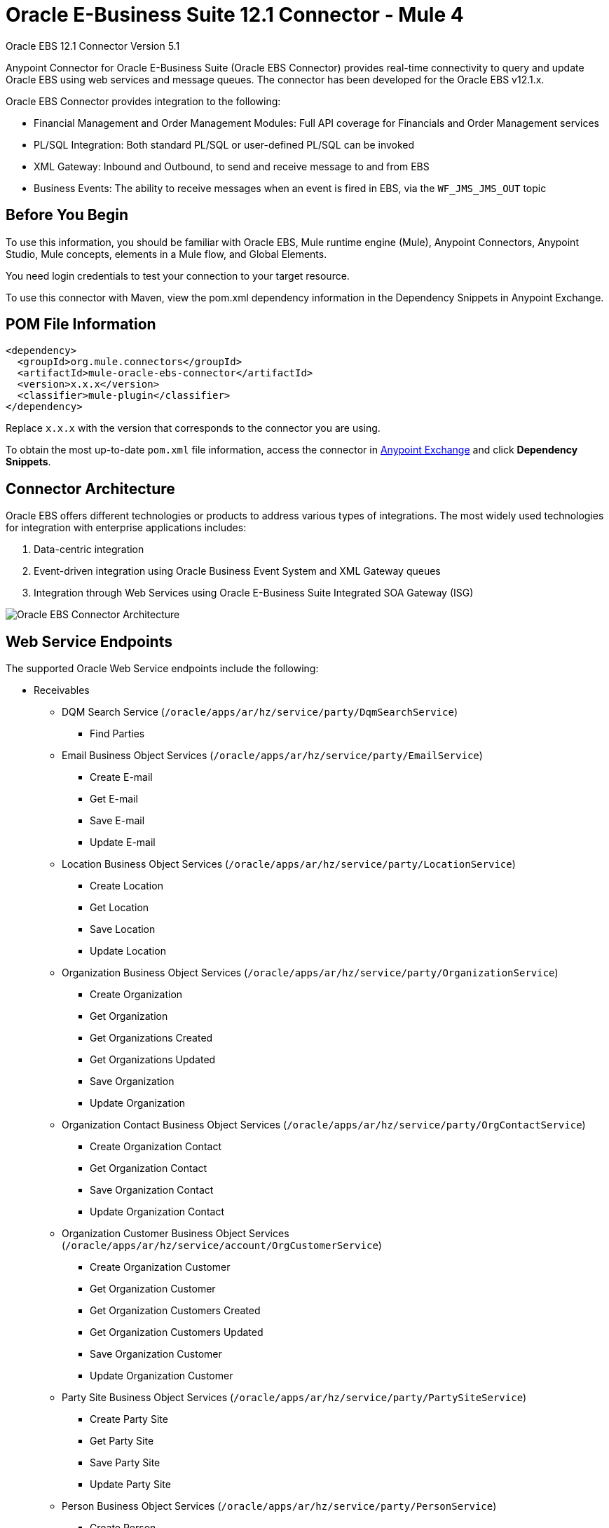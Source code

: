 = Oracle E-Business Suite 12.1 Connector - Mule 4



Oracle EBS 12.1 Connector Version 5.1

Anypoint Connector for Oracle E-Business Suite (Oracle EBS Connector) provides real-time connectivity to query and update Oracle EBS using web services and message queues. The connector has been developed for the Oracle EBS v12.1.x.

Oracle EBS Connector provides integration to the following:

* Financial Management and Order Management Modules: Full API coverage for Financials and Order Management services
* PL/SQL Integration: Both standard PL/SQL or user-defined PL/SQL can be invoked
* XML Gateway: Inbound and Outbound, to send and receive message to and from EBS
* Business Events: The ability to receive messages when an event is fired in EBS, via the `WF_JMS_JMS_OUT` topic

== Before You Begin

To use this information, you should be familiar with Oracle EBS, Mule runtime engine (Mule), Anypoint Connectors, Anypoint Studio, Mule concepts, elements in a Mule flow, and Global Elements.

You need login credentials to test your connection to your target resource.

To use this connector with Maven, view the pom.xml dependency information in the Dependency Snippets in Anypoint Exchange.

== POM File Information

[source,xml,linenums]
----
<dependency>
  <groupId>org.mule.connectors</groupId>
  <artifactId>mule-oracle-ebs-connector</artifactId>
  <version>x.x.x</version>
  <classifier>mule-plugin</classifier>
</dependency>
----

Replace `x.x.x` with the version that corresponds to the connector you are using.

To obtain the most up-to-date `pom.xml` file information, access the connector in https://www.mulesoft.com/exchange/[Anypoint Exchange] and click *Dependency Snippets*.

== Connector Architecture

Oracle EBS offers different technologies or products to address various types of integrations. The most widely used technologies for integration with enterprise applications includes:

. Data-centric integration
. Event-driven integration using Oracle Business Event System and XML Gateway queues
. Integration through Web Services using Oracle E-Business Suite Integrated SOA Gateway (ISG)

image::oracle-ebs-connector-architecture.png[Oracle EBS Connector Architecture]

== Web Service Endpoints

The supported Oracle Web Service endpoints include the following:

* Receivables
** DQM Search Service (`/oracle/apps/ar/hz/service/party/DqmSearchService`) +
*** Find Parties +
** Email Business Object Services (`/oracle/apps/ar/hz/service/party/EmailService`) +
*** Create E-mail +
*** Get E-mail +
*** Save E-mail +
*** Update E-mail +
** Location Business Object Services (`/oracle/apps/ar/hz/service/party/LocationService`) +
*** Create Location +
*** Get Location +
*** Save Location +
*** Update Location +
** Organization Business Object Services (`/oracle/apps/ar/hz/service/party/OrganizationService`) +
*** Create Organization +
*** Get Organization +
*** Get Organizations Created +
*** Get Organizations Updated +
*** Save Organization +
*** Update Organization +
** Organization Contact Business Object Services (`/oracle/apps/ar/hz/service/party/OrgContactService`) +
*** Create Organization Contact +
*** Get Organization Contact +
*** Save Organization Contact +
*** Update Organization Contact +
** Organization Customer Business Object Services (`/oracle/apps/ar/hz/service/account/OrgCustomerService`) +
*** Create Organization Customer +
*** Get Organization Customer +
*** Get Organization Customers Created +
*** Get Organization Customers Updated +
*** Save Organization Customer +
*** Update Organization Customer +
** Party Site Business Object Services (`/oracle/apps/ar/hz/service/party/PartySiteService`) +
*** Create Party Site +
*** Get Party Site +
*** Save Party Site +
*** Update Party Site +
** Person Business Object Services (`/oracle/apps/ar/hz/service/party/PersonService`) +
*** Create Person +
*** Get Person +
*** Get Persons Created +
*** Get Persons Updated +
*** Save Person +
*** Update Person +
** Person Customer Business Object Services (`/oracle/apps/ar/hz/service/account/PersonCustomerService`) +
*** Create Person Customer +
*** Get Person Customer +
*** Get Person Customers Created +
*** Get Person Customers Updated +
*** Save Person Customer +
*** Update Person Customer +
** Phone Business Object Services (`/oracle/apps/ar/hz/service/party/PhoneService`) +
*** Create Phone +
*** Get Phone +
*** Save Phone +
*** Update Phone +
** Relationship Business Object Services (`/oracle/apps/ar/hz/service/party/RelationshipService`) +
*** Create Relationship +
*** Get Relationship +
*** Save Relationship +
*** Update Relationship +
** Web Business Object Services (`/oracle/apps/ar/hz/service/party/WebService`) +
*** Create Web +
*** Get Web +
*** Save Web +
*** Update Web +

For PL/SQL functions, the connector supports the following out of the box, along with custom functions:

* Install Base
** Manage Item Instances (`CSI_ITEM_INSTANCE_PUB`) +
*** Copy Item Instance +
*** Create Item Instance +
*** Get Item Instances +
*** Get Item Instance Details +
*** Update Item Instance +
* Order Management
** Process Order API (`OE_ORDER_PUB`) +
*** Delete Line +
*** Delete Order +
*** Get Order +
*** ID to Value +
*** Lock Order +
*** Process Header +
*** Process Line +
*** Process Order +
*** Update Header +
*** Update Line +
*** Value to ID +
** Purchase Order Acknowledgments Extension Columns API (`EC_POAO_EXT`) +
*** POAO Populate Ext Lev01 +
*** POAO Populate Ext Lev02 +
** Purchase Order Change Acknowledgments Extension Columns API (`EC_POCAO_EXT`) +
*** POCAO Populate Ext Lev01 +
*** POCAO Populate Ext Lev02 +
** Sales Agreement API (`OE_BLANKET_PUB`) +
*** Process Blanket +
** Ship Conformation (`OE_SHIP_CONFIRMATION_PUB`) +
*** Ship Zero +
* Payables
** Suppliers Package (`AP_VENDOR_PUB_PKG`) +
*** Create Vendor +
*** Create Vendor Contact +
*** Create Vendor Site +
* Receivables
** Invoice Creation (`AR_INVOICE_API_PUB`) +
*** Create Invoice +
*** Create Single Invoice +
* Trading Community
** Location (`HZ_LOCATION_V2PUB`) +
*** Create Location +
*** Create Location 1 +
*** Update Location +
*** Update Location 1 +
** Party Contact (`HZ_PARTY_CONTACT_V2PUB`) +
*** Create Org Contact +
*** Create Org Contact Role +
*** Update Org Contact +
*** Update Org Contact Role +

== Connect in Design Center

. Select a trigger. You can use this connector as the trigger, or an HTTP Listener or Scheduler trigger. For JMS, you need to supply drivers that come with your Oracle software.
+
The Oracle EBS Connector provides these operations to trigger an app when information arrives from Oracle EBS:
+
* Business Events Source
* XML Gateway Outbound Source
+
. In Flow Designer, click *Click here to set it up*, browse for, and select the driver for this connector on your file system, and upload it. +
Alternatively, search for and select a driver that is already uploaded.
. You can create different kinds of setups, depending on the operations you want to perform:
+
* OracleEBS JMS
* OracleEBS PL-SQL
* OracleEBS Web Services
+
// image:<missing>config-select.png[Configuration selector]
+
.. For calling PL/SQL operations, create a PL/SQL Configuration:
+
// image:<missing>config-plsql.png[PL/SQL Config]
+
** Username: Username to call PL/SQL Web Services. Make sure it has the correct grants.
** Password: Password for the username.
** Host: Host of the Oracle EBS instance.
** Port: Port of the Oracle EBS Web Services.
** SSL: If enabled, will make calls using HTTPS instead of HTTP.
** Responsibility Name: The responsibility name that is needed to execute the operation.
** Responsibility Application Name: The application short name that is needed to execute the operation.
** Security Group Name: The security group key of the Oracle EBS instance (optional). Default value is STANDARD.
** NLS Language: The NLS language of the Oracle EBS instance (optional). Default value is AMERICAN.
** Org ID: The organization ID of the Oracle EBS instance (optional). Default value is 204.
+
.. If you wish to call other types of web services, create a Web Services Configuration:
+
// image:<missing>config-ws.png[Web Services Config]
+
** Username: Username to call PL/SQL web services. Make sure it has the correct grants.
** Password: Password for the username.
** Host: Host of the Oracle EBS instance.
** Port: Port of the Oracle EBS web services.
** SSL: If enabled, will make calls using HTTPS instead of HTTP.
** TrustStore file name: The custom Trust Store file for HTTPS calls (optional).
** TrustStore password: The password for the TrustStore (optional).
** Disable Common Name Checking: Disables common name (CN) checking on SSL certificates (optional).
** Responsibility Name: The responsibility name that is needed to execute the operation.
** Responsibility Application Name: The application short name that is needed to execute the operation.
** Security Group Name: The security group key of the Oracle EBS instance (optional). Default value is STANDARD.
** NLS Language: The NLS language of the Oracle EBS instance (optional). Default value is AMERICAN.
** Org ID: The organization ID of the Oracle EBS instance (optional). Default value is 204.
+
.. To use the connector to subscribe to Business Events or to the XML Gateway queue, create a JMS configuration. This one supports two connection types: one where you set the database URL as a whole, and one to define it as individual parameters:
+
** Username: Username for the Oracle EBS database.
** Password: The password for the username.
** URL: The URL of the Oracle EBS database.
** Read Receive Timeout: The timeout value (in milliseconds) - 30000 in this example.
** Username: Username for the Oracle EBS database.
** Password: The password for the username.
** Host: The host of the Oracle EBS database.
** Port: The port of the Oracle EBS database. This example uses port 1521.
** Database SID: The SID of the database.
+
. Select the plus sign to add a component.
. Select the connector as a component.
+
image::oracle-ebs-select-connector.png[Select connector as a Design Center Component]
+
. Pick an operation, for example, *Get Party Site*:
+
. Configure the fields:
.. Id: TCA identifier for the Party site business object.
.. Orig Sys: Party site original system name.
.. Orig Sys Ref: Party site original system reference.

=== Add Libraries for This Connector

To subscribe to business events or to the XML Gateway queue, the JMS Configuration requires two external libraries:

. Go to the connector's JMS configuration.
. Click *Set Up* under the message to setup drivers.
. Upload and select your libraries.
.. Oracle AQ API: Can be retrieved from the EBS instance, at `$ORACLE_HOME/rdbms/jlib/aqapi.jar`.
.. Oracle Database JDBC Driver: Can also be found in the instance, at `$ORACLE_HOME/jdbc/lib/ojdbc6.jar`.
+
image::oracle-ebs-jms-dependencies.png[OracleEBS JMS Drivers for the Oracle JDBC driver and AQ API]

== Add the Connector to a Studio Project

Anypoint Studio provides two ways to add the connector to your Studio project:

* From the Exchange button in the Studio taskbar
* From the Mule Palette view

=== Add the Connector Using Exchange

. In Studio, create a Mule project.
. Click the Exchange icon *(X)* in the upper-left of the Studio task bar.
. In Exchange, click *Login* and supply your Anypoint Platform username and password.
. In Exchange, search for "ebs".
. Select the connector and click *Add to project*.
. Follow the prompts to install the connector.

=== Add the Connector in Studio

. In Studio, create a Mule project.
. In the Mule Palette view, click *(X) Search in Exchange*.
. In *Add Modules to Project*, type "ebs" in the search field.
. Click this connector's name in *Available modules*.
. Click *Add*.
. Click *Finish*.

=== Configure in Studio

. Drag a connector's operation to the Studio Canvas.
. Configure the example Get Party Site:
.. Id: TCA identifier for the Party Site business object.
.. Orig Sys: Party Site original system name.
.. Orig Sys Ref: Party Site original system reference.

image::oracle-ebs-get-party-site-studio.png[Get Party Site operation configuration]

[log-requests-responses]]
== Log PSQL and Web Service Requests and Responses

To log PSQL and Web Service requests and responses when using the connector, configure a logger:

* For PSQL requests and responses, add this line to the `Loggers` element of the `log4j2.xml` configuration file for the Mule app:
+
[source,xml,linenums]
----
<AsyncLogger name=name="org.mule.service.http.impl.service.HttpMessageLogger"
   level="DEBUG"/>
----
+
* For web service requests and responses, add this line to the `Loggers` element of the `log4j2.xml` configuration file for the Mule app:
+
[source,xml,linenums]
----
<AsyncLogger name="org.apache.cxf.service" level="INFO"/>
----
+
The following example shows the `Loggers` element with the `AsyncLogger` line configured to log web service requests and responses:
+
[source,xml,linenums]
----
<?xml version="1.0" encoding="UTF-8"?>
<Configuration status="WARN">
    <Appenders>
        <Console name="Console" target="SYSTEM_OUT">
            <PatternLayout pattern="%d{HH:mm:ss.SSS} [%t] %-5level %logger{36} - %msg%n"/>
        </Console>
    </Appenders>
    <Loggers>
        <AsyncLogger name="org.apache.cxf.service" level="INFO" additivity="false">
            <appender-ref ref="Console" level="debug"/>
        </AsyncLogger>
    </Loggers>
</Configuration>
----

== Use Case: Call and Log an Operation

This sample flow calls an operation every 30 seconds and logs its output.

. Drag a Scheduler and set the frequency to 30 seconds.
. Select *Oracle EBS > Get Party Site* from the Mule Palette view and drag it to the flow.
. Configure its input.
. Drag a Logger and set its message to `#[payload]`.

image::oracle-ebs-studio-flow.png[Studio flow with Scheduler, Get Party Site, and Logger icons]

=== Use Case: XML

Here is the code for the aforementioned example:

[source,xml,linenums]
----
<?xml version="1.0" encoding="UTF-8"?>

<mule xmlns:ee="http://www.mulesoft.org/schema/mule/ee/core"
	xmlns:oracle-ebs="http://www.mulesoft.org/schema/mule/oracle-ebs"
	xmlns="http://www.mulesoft.org/schema/mule/core"
	xmlns:doc="http://www.mulesoft.org/schema/mule/documentation"
	xmlns:xsi="http://www.w3.org/2001/XMLSchema-instance"
	xsi:schemaLocation="http://www.mulesoft.org/schema/mule/core
	http://www.mulesoft.org/schema/mule/core/current/mule.xsd
http://www.mulesoft.org/schema/mule/oracle-ebs
http://www.mulesoft.org/schema/mule/oracle-ebs/current/mule-oracle-ebs.xsd
http://www.mulesoft.org/schema/mule/ee/core
http://www.mulesoft.org/schema/mule/ee/core/current/mule-ee.xsd">
	<oracle-ebs:web-services-config
		name="OracleEBS_Web_Services"
		doc:name="OracleEBS Web Services" >
		<oracle-ebs:web-services-connection
			username="${username}"
			password="${password}"
			host="${host}"
			responsibilityName="${responsibilityName}"
			responsibilityApplicationName="${responsibilityApplicationName}" />
	</oracle-ebs:web-services-config>
	<flow name="ebs_testFlow" >
		<scheduler doc:name="Scheduler" >
			<scheduling-strategy >
				<fixed-frequency frequency="30" timeUnit="SECONDS"/>
			</scheduling-strategy>
		</scheduler>
		<oracle-ebs:get-party-site
			doc:name="Get party site"
			config-ref="OracleEBS_Web_Services"
			id="1000"/>
		<logger level="INFO" doc:name="Logger" message="#[payload]"/>
	</flow>
</mule>
----

== See Also

* xref:release-notes::connector/oracle-ebs-connector-release-notes-mule-4.adoc[Oracle E-Business Suite 12.1 Connector Release Notes]
* https://www.mulesoft.com/exchange/org.mule.connectors/mule-oracle-ebs-connector/[Oracle E-Business Suite (EBS) 12.1 Connector]
* http://www.oracle.com/us/products/applications/ebusiness/overview/index.html[Oracle site]
* https://docs.oracle.com/cd/E18727_01/index.htm[Oracle E-Business Suite Documentation Web Library]
* https://help.mulesoft.com[MuleSoft Help Center]

